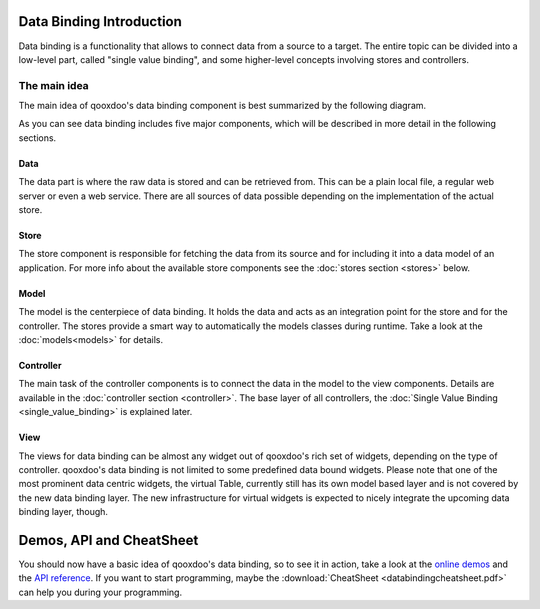 .. _pages/data_binding#introduction:

Data Binding Introduction
=========================

Data binding is a functionality that allows to connect data from a source to a target. The entire topic can be divided into a low-level part, called "single value binding", and some higher-level concepts involving stores and controllers.

.. _pages/data_binding#the_main_idea:

The main idea
-------------

The main idea of qooxdoo's data binding component is best summarized by the following diagram.

|databindingarchitecture.jpg|

.. |databindingarchitecture.jpg| image:: databindingarchitecture.jpg

As you can see data binding includes five major components, which will be described in more detail in the following sections.


.. _pages/data_binding#data:

Data
^^^^

The data part is where the raw data is stored and can be retrieved from. This can be a plain local file, a regular web server or even a web service. There are all sources of data possible depending on the implementation of the actual store.

.. _pages/data_binding#store:

Store
^^^^^

The store component is responsible for fetching the data from its source and for including it into a data model of an application. For more info about the available store components see the :doc:`stores section <stores>` below.

.. _pages/data_binding#model:

Model
^^^^^

The model is the centerpiece of data binding. It holds the data and acts as an integration point for the store and for the controller. The stores provide a smart way to automatically the models classes during runtime. Take a look at the :doc:`models<models>` for details.

.. _pages/data_binding#controller:

Controller
^^^^^^^^^^

The main task of the controller components is to connect the data in the model to the view components. Details are available in the :doc:`controller section <controller>`. The base layer of all controllers, the :doc:`Single Value Binding <single_value_binding>` is explained later.

.. _pages/data_binding#view:

View
^^^^

The views for data binding can be almost any widget out of qooxdoo's rich set of widgets, depending on the type of controller. qooxdoo's data binding is not limited to some predefined data bound widgets. Please note that one of the most prominent data centric widgets, the virtual Table, currently still has its own model based layer and is not covered by the new data binding layer. The new infrastructure for virtual widgets is expected to nicely integrate the upcoming data binding layer, though.

.. _pages/data_binding#demos,_api_and_cheatsheet:

Demos, API and CheatSheet
=========================
You should now have a basic idea of qooxdoo's data binding, so to see it in action, take a look at the `online demos <http://demo.qooxdoo.org/%{version}/demobrowser/index.html#data>`_ and the `API reference <http://demo.qooxdoo.org/%{version}/apiviewer/index.html#qx.data>`_. 
If you want to start programming, maybe the :download:`CheatSheet <databindingcheatsheet.pdf>` can help you during your programming.

